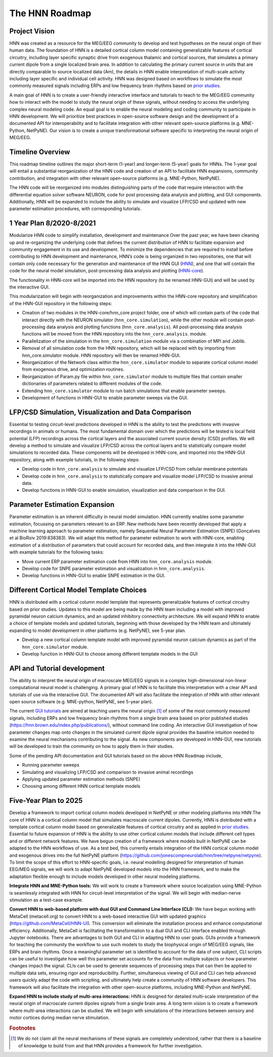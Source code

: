 The HNN Roadmap
===============

Project Vision
--------------
HNN was created as a resource for the MEG/EEG community to develop and
test hypotheses on the neural origin of their human data. The foundation of
HNN is a detailed cortical column model containing generalizable features of
cortical circuitry, including layer specific synaptic drive from exogenous thalamic
and cortical sources, that simulates a primary current dipole from a single
localized brain area. In addition to calculating the primary current source in
units that are directly comparable to source localized data (Am), the details in
HNN enable interpretation of multi-scale activity including layer specific and
individual cell activity. HNN was designed based on workflows to simulate the most
commonly measured signals including ERPs and low frequency brain rhythms based on
`prior studies`_.

A main goal of HNN is to create a user-friendly interactive interface and
tutorials to teach to the MEG/EEG community how to interact with the model to
study the neural origin of  these signals, without needing to access the
underlying complex neural modeling code. An equal goal is to enable the neural
modeling and coding community to participate in HNN development. We will prioritize
best practices in open-source software design and the development of a documented API
for interoperability and to facilitate integration with other relevant open-source
platforms (e.g. MNE-Python, NetPyNE). Our vision is to create a unique
transformational software specific to interpreting the neural origin of MEG/EEG.

Timeline Overview
-----------------
This roadmap timeline outlines the major short-term (1-year) and longer-term (5-year)
goals for HNNs. The 1-year goal will entail a substantial reorganization of the
HNN code and creation of an API to facilitate HNN expansions, community contribution,
and integration with other relevant open-source platforms (e.g. MNE-Python, NetPyNE).

The HNN code will be reorganized into modules distinguishing parts of the code
that require interaction with the differential equation solver software NEURON,
code for post processing data analysis and plotting, and GUI components.
Additionally, HNN will be expanded to include the ability to simulate and
visualize LFP/CSD and updated with new parameter estimation procedures, with
corresponding tutorials.

1 Year Plan 8/2020-8/2021
-------------------------

Modularize HNN code to simplify installation, development and maintenance
Over the past year, we have been cleaning up and re-organizing the
underlying code that defines the current distribution of HNN to facilitate
expansion and community engagement in its use and development. To minimize the
dependencies that are required to install before contributing to HNN development
and maintenance, HNN’s code is being organized in two repositories, one that will
contain only code necessary for the generation and maintenance of the
HNN GUI (`HNN`_), and one that will
contain the code for the neural model simulation, post-processing data analysis
and plotting (`HNN-core`_).

The functionality in HNN-core will be imported into the HNN repository
(to be renamed HNN-GUI)  and will be used by the interactive GUI.

This modularization will begin with reorganization and improvements within
the HNN-core repository and simplification of the HNN-GUI repository in the 
following steps:

-   Creation of two modules in the HNN-core/hnn_core project folder, one of which 
    will contain parts of the code that interact directly with the NEURON simulator 
    (``hnn_core.simulation``), while the other module will contain post-processing data 
    analysis and plotting functions (``hnn_core.analysis``). All post-processing data 
    analysis functions will be moved from the HNN repository into the ``hnn_core.analysis``.
    module.
-   Parallelization of the simulation in the ``hnn_core.simulation`` module via a
    combination of MPI and Joblib.
-   Removal of all simulation code from the HNN repository, which will be replaced 
    with by importing from hnn_core.simulator module. HNN repository will then be 
    renamed HNN-GUI.
-   Reorganization of the Network class within the ``hnn_core.simulator`` module 
    to separate cortical column model from exogenous drive, and optimization routines.
-   Reorganization of Param.py file within ``hnn_core.simulator`` module to multiple files that 
    contain smaller dictionaries of parameters related to different modules of the code.
-   Extending ``hnn_core.simulator`` module to run batch simulations that enable parameter
    sweeps.
-   Development of functions in HNN-GUI to enable parameter sweeps via the GUI.

LFP/CSD Simulation, Visualization and Data Comparison
-----------------------------------------------------

Essential to testing circuit-level predictions developed in HNN is the ability to 
test the predictions with invasive recordings in animals or humans.  The most fundamental 
domain over which the predictions will be tested is local field potential (LFP) recordings 
across the cortical layers and the associated current source density (CSD) profiles.  
We will develop a method to simulate and visualize LFP/CSD across the cortical layers 
and to statistically compare model simulations to recorded data. These components will 
be developed in HNN-core, and imported into the HNN-GUI repository, along with example 
tutorials, in the following steps:

- Develop code in ``hnn_core.analysis`` to simulate and visualize LFP/CSD from cellular 
  membrane potentials
- Develop code in ``hnn_core.analysis`` to statistically compare and visualize model 
  LFP/CSD to invasive animal data.
- Develop functions in HNN-GUI to enable simulation, visualization and data comparison 
  in the GUI.

Parameter Estimation Expansion
------------------------------
Parameter estimation is an inherent difficulty in neural model simulation. 
HNN currently enables some parameter estimation, focussing on parameters relevant
to an ERP. New methods have been recently developed that apply a machine learning
approach to parameter estimation, namely Sequential Neural Parameter Estimation (SNPE)
(Gonçalves et al BioRxiv 2019:838383). We will adapt this method for parameter 
estimation  to work with HNN-core, enabling estimation of a distribution of parameters
that could account for recorded data, and then integrate it into the HNN-GUI with 
example tutorials for the following tasks:

- Move current ERP parameter estimation code from HNN into ``hnn_core.analysis`` module.
- Develop code for SNPE parameter estimation and visualization in ``hnn_core.analysis``.
- Develop functions in HNN-GUI to enable SNPE estimation in the GUI.

Different Cortical Model Template Choices
-----------------------------------------
HNN is distributed with a cortical column model template that represents 
generalizable features of cortical circuitry based on prior studies. Updates to 
this model are being made by the HNN team including a model with improved pyramidal
neuron calcium dynamics, and an updated inhibitory connectivity architecture. We will
expand HNN to enable a choice of template models and updated tutorials, beginning 
with those developed by the HNN team and ultimately expanding to model development
in other platforms (e.g. NetPyNE), see 5-year plan.

- Develop a new cortical column template model with improved pyramidal neuron 
  calcium dynamics as part of the  ``hnn_core.simulator`` module.
- Develop function in HNN-GUI to choose among different template models in the GUI

API and Tutorial development
----------------------------
The ability to interpret the neural origin of macroscale MEG/EEG signals in a 
complex high-dimensional non-linear computational neural model is challenging. 
A primary goal of HNN is to facilitate this interpretation with a clear API and 
tutorials of use via the interactive GUI. The documented API will also facilitate 
the integration of HNN with other relevant open source software (e.g. MNE-python, 
NetPyNE, see 5-year plan).

The current `GUI tutorials`_ are aimed at 
teaching users the neural origin [#f1]_ of some of the most commonly measured signals, 
including ERPs and low frequency brain rhythms from a single brain area based on prior
published studies (https://hnn.brown.edu/index.php/publications/), without command 
line coding.  An interactive GUI investigation of how parameter changes map onto 
changes in the simulated current dipole signal provides the baseline intuition 
needed to examine the neural mechanisms contributing to the signal. As new 
components are developed in HNN-GUI, new tutorials will be developed to train 
the community on how to apply them in their studies.

Some of the pending API documentation and GUI tutorials based on the above  HNN Roadmap 
include,

- Running parameter sweeps
- Simulating and visualizing LFP/CSD and comparison to invasive animal recordings
- Applying updated parameter estimation methods (SNPE)
- Choosing among different HNN cortical template models

Five-Year Plan to 2025
----------------------

Develop a framework to import cortical column models developed in NetPyNE or 
other modeling platforms into HNN  The core of HNN is a cortical column model 
that simulates macroscale current dipoles. Currently, HNN is distributed with 
a template cortical column model based on generalizable features of cortical 
circuitry and as applied in `prior studies`_.
Essential to future expansion of HNN is the ability to use other cortical column 
models that include different cell types and or different network features. 
We have begun creation of a framework where models built in NetPyNE can be adapted 
to the HNN workflows of use. As a test bed, this currently entails integration of 
the HNN cortical column model and exogenous drives into the full NetPyNE 
platform (https://github.com/jonescompneurolab/hnn/tree/netpyne/netpyne). 
To limit the scope of this effort to HNN-specific goals, i.e. neural modelling 
designed for interpretation of human EEG/MEG signals, we will work to adapt 
NetPyNE developed models into the HNN framework, and to make the adaptation 
flexible enough to include models developed in other neural modeling platforms.

**Integrate HNN and MNE-Python tools:** We will work to create a framework where 
source localization using MNE-Python is seamlessly integrated with HNN  for 
circuit-level interpretation of the signal. We will begin with median-nerve 
stimulation as a test-case example.

**Convert HNN to web-based platform with dual GUI and Command Line Interface (CLI):**
We have begun working with MetaCell (metacell.org) to convert HNN to a web-based 
interactive GUI with updated graphics (https://github.com/MetaCell/HNN-UI). 
This conversion will eliminate the installation process and enhance computational 
efficiency.  Additionally, MetaCell is facilitating the transformation to a dual 
GUI and CLI interface enabled through Jupyter notebooks. There are advantages to 
both GUI and CLI in adapting HNN to user goals.  GUIs provide a framework for 
teaching the community the workflow to use such models to study the biophysical 
origin of MEG/EEG signals, like ERPs and brain rhythms. Once a meaningful 
parameter set is identified to account for the data of one subject, CLI scripts 
can be useful to investigate how well this parameter set accounts for the data 
from multiple subjects or how parameter changes impact the signal. CLIs can 
be used to generate sequences of processing steps that can then be applied 
to multiple data sets, ensuring rigor and reproducibility. Further, 
simultaneous viewing of GUI and CLI can help advanced users quickly adapt the 
code with scripting, and ultimately help create a community of HNN software 
developers. This framework will also facilitate the integration with other 
open-source platforms, including MNE-Python and NetPyNE.

**Expand HNN to include study of multi-area interactions:**
HNN is designed for detailed multi-scale interpretation of the neural origin
of macroscale current dipoles signals from a single brain area. A long term vision 
is to create a framework where multi-area interactions can be studied. We will 
begin with simulations of the interactions between sensory and motor cortices 
during median nerve stimulation.

.. _prior studies: https://hnn.brown.edu/index.php/publications/
.. _HNN-core: https://github.com/jonescompneurolab/hnn-core
.. _HNN: https://github.com/jonescompneurolab/hnn
.. _GUI tutorials: https://hnn.brown.edu/index.php/tutorials/

.. rubric:: Footnotes

.. [#f1] We do not claim all the neural mechanisms of these signals are completely understood,
         rather that there is a baseline of knowledge to build from and that HNN provides a 
         framework for further investigation.
